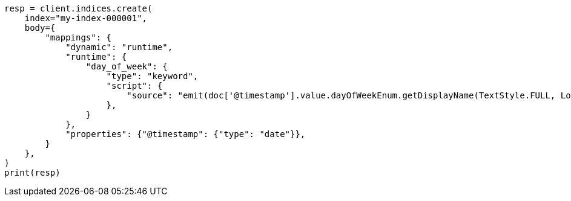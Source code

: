 // mapping/runtime.asciidoc:661

[source, python]
----
resp = client.indices.create(
    index="my-index-000001",
    body={
        "mappings": {
            "dynamic": "runtime",
            "runtime": {
                "day_of_week": {
                    "type": "keyword",
                    "script": {
                        "source": "emit(doc['@timestamp'].value.dayOfWeekEnum.getDisplayName(TextStyle.FULL, Locale.ROOT))"
                    },
                }
            },
            "properties": {"@timestamp": {"type": "date"}},
        }
    },
)
print(resp)
----